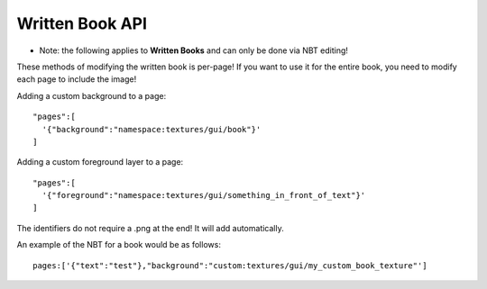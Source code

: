 Written Book API
=======
- Note: the following applies to **Written Books** and can only be done via NBT editing!
These methods of modifying the written book is per-page! If you want to use it for the entire book, you need to modify each page to include the image!

Adding a custom background to a page:
::
  "pages":[
    '{"background":"namespace:textures/gui/book"}'
  ]

Adding a custom foreground layer to a page:
::
  "pages":[
    '{"foreground":"namespace:textures/gui/something_in_front_of_text"}'
  ]

The identifiers do not require a .png at the end! It will add automatically.


An example of the NBT for a book would be as follows:
::
  pages:['{"text":"test"},"background":"custom:textures/gui/my_custom_book_texture"']
